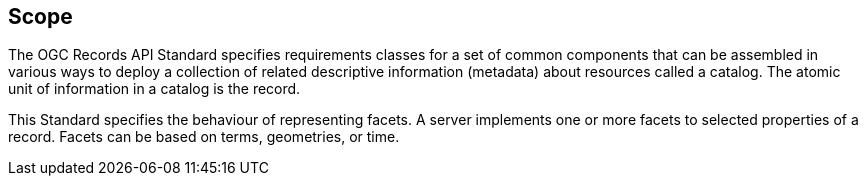 == Scope

The OGC Records API Standard specifies requirements classes for a set of common components that can be assembled in various ways to deploy a collection of related descriptive information (metadata) about resources called a catalog.  The atomic unit of information in a catalog is the record.

This Standard specifies the behaviour of representing facets.  A server implements one or more facets to selected properties of a record.  Facets can be based on terms, geometries, or time.
